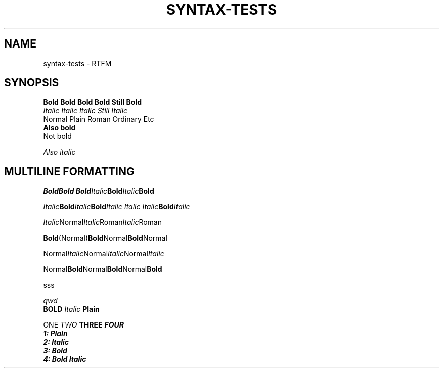 .TH SYNTAX-TESTS 1
.SH NAME
syntax\-tests \- RTFM
.SH SYNOPSIS

.nf
.B Bold Bold Bold Bold Still Bold
.I Italic Italic Italic Still Italic
Normal Plain Roman Ordinary Etc
.B
Also bold
Not bold

.I 
Also italic

.SH MULTILINE FORMATTING

.BI Bold "" Bold
.BI Bold Italic Bold Italic Bold 


.IB Italic Bold Italic Bold "Italic Italic Italic" Bold Italic

.IR Italic Normal Italic Roman Italic Roman

.BR Bold (Normal) Bold Normal Bold Normal

.RI Normal Italic Normal Italic Normal Italic

.RB Normal Bold Normal Bold Normal Bold

sss

.\" Comment
.ul 1 \" something
qwd
.
.\" Font families
\fB BOLD  \fI Italic \fP Plain


\f1 ONE \f2 TWO \f3 THREE \f4 FOUR
.nf
1: Plain
2: Italic
3: Bold
4: Bold Italic
.fi
.
